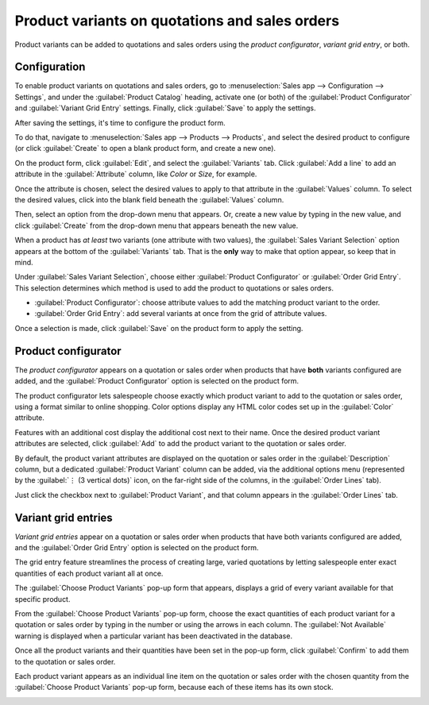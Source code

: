 ===============================================
Product variants on quotations and sales orders
===============================================

Product variants can be added to quotations and sales orders using the *product configurator*,
*variant grid entry*, or both.

Configuration
=============

To enable product variants on quotations and sales orders, go to :menuselection:`Sales app -->
Configuration --> Settings`, and under the :guilabel:`Product Catalog` heading, activate one (or
both) of the :guilabel:`Product Configurator` and :guilabel:`Variant Grid Entry` settings. Finally,
click :guilabel:`Save` to apply the settings.

.. image:: orders_and_variants/activating-entry-type-settings.png
   :align: center
   :alt: Activating entry type settings.

After saving the settings, it's time to configure the product form.

To do that, navigate to :menuselection:`Sales app --> Products --> Products`, and select the desired
product to configure (or click :guilabel:`Create` to open a blank product form, and create a new
one).

On the product form, click :guilabel:`Edit`, and select the :guilabel:`Variants` tab. Click
:guilabel:`Add a line` to add an attribute in the :guilabel:`Attribute` column, like `Color` or
`Size`, for example.

Once the attribute is chosen, select the desired values to apply to that attribute in the
:guilabel:`Values` column. To select the desired values, click into the blank field beneath the
:guilabel:`Values` column.

Then, select an option from the drop-down menu that appears. Or, create a new value by typing in the
new value, and click :guilabel:`Create` from the drop-down menu that appears beneath the new value.

When a product has *at least* two variants (one attribute with two values), the :guilabel:`Sales
Variant Selection` option appears at the bottom of the :guilabel:`Variants` tab. That is the
**only** way to make that option appear, so keep that in mind.

Under :guilabel:`Sales Variant Selection`, choose either :guilabel:`Product Configurator` or
:guilabel:`Order Grid Entry`. This selection determines which method is used to add the product to
quotations or sales orders.

- :guilabel:`Product Configurator`: choose attribute values to add the matching product variant to
  the order.
- :guilabel:`Order Grid Entry`: add several variants at once from the grid of attribute values.

Once a selection is made, click :guilabel:`Save` on the product form to apply the setting.

.. image:: orders_and_variants/sales-variant-selection.png
   :align: center
   :alt: Sales variant selection.

Product configurator
====================

The *product configurator* appears on a quotation or sales order when products that have **both**
variants configured are added, and the :guilabel:`Product Configurator` option is selected on the
product form.

The product configurator lets salespeople choose exactly which product variant to add to
the quotation or sales order, using a format similar to online shopping. Color options display any
HTML color codes set up in the :guilabel:`Color` attribute.

Features with an additional cost display the additional cost next to their name. Once the desired
product variant attributes are selected, click :guilabel:`Add` to add the product variant to the
quotation or sales order.

.. image:: orders_and_variants/configurator-price-extras.png
   :align: center
   :alt: Product Configurator and Price Extras.

By default, the product variant attributes are displayed on the quotation or sales order in the
:guilabel:`Description` column, but a dedicated :guilabel:`Product Variant` column can be added, via
the additional options menu (represented by the :guilabel:`⋮ (3 vertical dots)` icon, on the
far-right side of the columns, in the :guilabel:`Order Lines` tab).

.. image:: orders_and_variants/product-variant-column-option.png
   :align: center
   :alt: Product variant column option in order lines tab of quotation.

Just click the checkbox next to :guilabel:`Product Variant`, and that column appears in the
:guilabel:`Order Lines` tab.

Variant grid entries
====================

*Variant grid entries* appear on a quotation or sales order when products that have both variants
configured are added, and the :guilabel:`Order Grid Entry` option is selected on the product form.

The grid entry feature streamlines the process of creating large, varied quotations by letting
salespeople enter exact quantities of each product variant all at once.

The :guilabel:`Choose Product Variants` pop-up form that appears, displays a grid of every variant
available for that specific product.

From the :guilabel:`Choose Product Variants` pop-up form, choose the exact quantities of each
product variant for a quotation or sales order by typing in the number or using the arrows in each
column. The :guilabel:`Not Available` warning is displayed when a particular variant has been
deactivated in the database.

Once all the product variants and their quantities have been set in the pop-up form, click
:guilabel:`Confirm` to add them to the quotation or sales order.

.. image:: orders_and_variants/grid-entry-popup-amounts.png
   :align: center
   :alt: Variant Grid Entry pop-up form.

Each product variant appears as an individual line item on the quotation or sales order with the
chosen quantity from the :guilabel:`Choose Product Variants` pop-up form, because each of these
items has its own stock.

.. image:: orders_and_variants/grid-variants-line-items.png
   :align: center
   :alt: Line items for grid variants.
